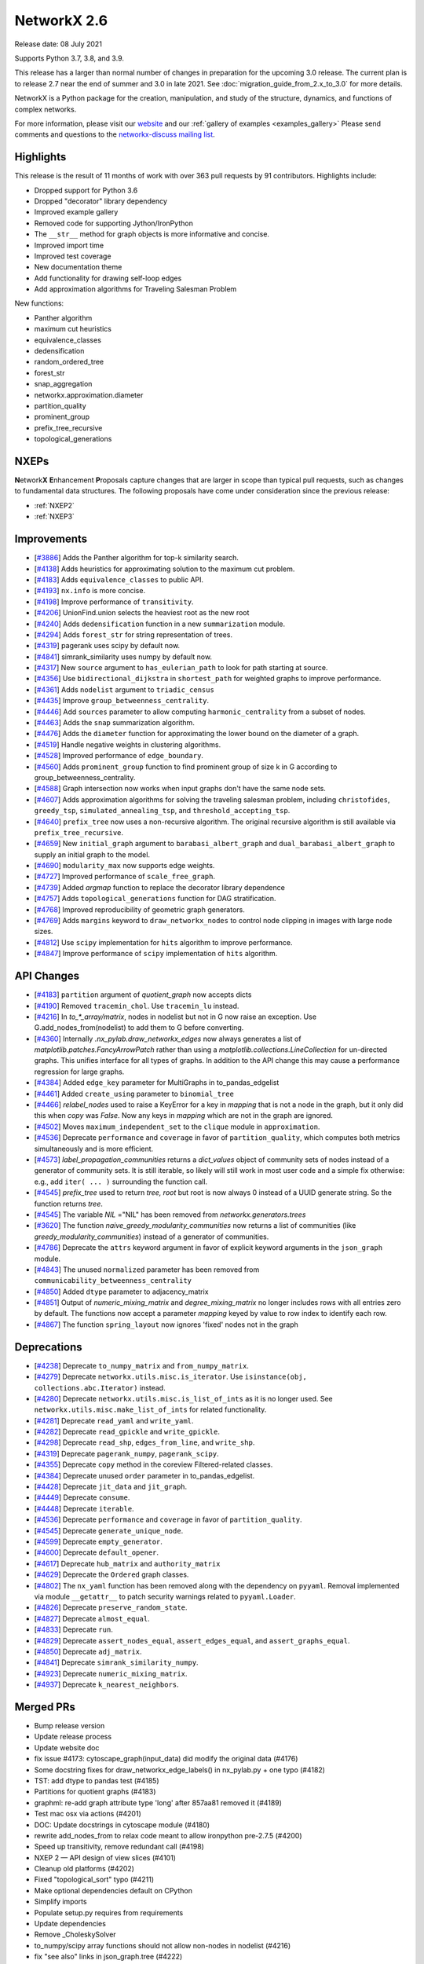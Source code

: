 .. _networkx_2.6:

NetworkX 2.6
============

Release date: 08 July 2021

Supports Python 3.7, 3.8, and 3.9.

This release has a larger than normal number of changes in preparation for the upcoming 3.0 release.
The current plan is to release 2.7 near the end of summer and 3.0 in late 2021.
See :doc:`migration_guide_from_2.x_to_3.0` for more details.

NetworkX is a Python package for the creation, manipulation, and study of the
structure, dynamics, and functions of complex networks.

For more information, please visit our `website <https://networkx.org/>`_
and our :ref:`gallery of examples <examples_gallery>`
Please send comments and questions to the `networkx-discuss mailing list
<http://groups.google.com/group/networkx-discuss>`_.

Highlights
----------

This release is the result of 11 months of work with over 363 pull requests by
91 contributors. Highlights include:

- Dropped support for Python 3.6
- Dropped "decorator" library dependency
- Improved example gallery
- Removed code for supporting Jython/IronPython
- The ``__str__`` method for graph objects is more informative and concise.
- Improved import time
- Improved test coverage
- New documentation theme
- Add functionality for drawing self-loop edges
- Add approximation algorithms for Traveling Salesman Problem

New functions:

- Panther algorithm
- maximum cut heuristics
- equivalence_classes
- dedensification
- random_ordered_tree
- forest_str
- snap_aggregation
- networkx.approximation.diameter
- partition_quality
- prominent_group
- prefix_tree_recursive
- topological_generations

NXEPs
-----

**N**\etwork\ **X** **E**\nhancement **P**\roposals capture changes
that are larger in scope than typical pull requests, such as changes to
fundamental data structures.
The following proposals have come under consideration since the previous
release:

- :ref:`NXEP2`
- :ref:`NXEP3`

Improvements
------------

- [`#3886 <https://github.com/networkx/networkx/pull/3886>`_]
  Adds the Panther algorithm for top-k similarity search.
- [`#4138 <https://github.com/networkx/networkx/pull/4138>`_]
  Adds heuristics for approximating solution to the maximum cut problem.
- [`#4183 <https://github.com/networkx/networkx/pull/4183>`_]
  Adds ``equivalence_classes`` to public API.
- [`#4193 <https://github.com/networkx/networkx/pull/4193>`_]
  ``nx.info`` is more concise.
- [`#4198 <https://github.com/networkx/networkx/pull/4198>`_]
  Improve performance of ``transitivity``.
- [`#4206 <https://github.com/networkx/networkx/pull/4206>`_]
  UnionFind.union selects the heaviest root as the new root
- [`#4240 <https://github.com/networkx/networkx/pull/4240>`_]
  Adds ``dedensification`` function in a new ``summarization`` module.
- [`#4294 <https://github.com/networkx/networkx/pull/4294>`_]
  Adds ``forest_str`` for string representation of trees.
- [`#4319 <https://github.com/networkx/networkx/pull/4319>`_]
  pagerank uses scipy by default now.
- [`#4841 <https://github.com/networkx/networkx/pull/4841>`_]
  simrank_similarity uses numpy by default now.
- [`#4317 <https://github.com/networkx/networkx/pull/4317>`_]
  New ``source`` argument to ``has_eulerian_path`` to look for path starting at
  source.
- [`#4356 <https://github.com/networkx/networkx/pull/4356>`_]
  Use ``bidirectional_dijkstra`` in ``shortest_path`` for weighted graphs
  to improve performance.
- [`#4361 <https://github.com/networkx/networkx/pull/4361>`_]
  Adds ``nodelist`` argument to ``triadic_census``
- [`#4435 <https://github.com/networkx/networkx/pull/4435>`_]
  Improve ``group_betweenness_centrality``.
- [`#4446 <https://github.com/networkx/networkx/pull/4446>`_]
  Add ``sources`` parameter to allow computing ``harmonic_centrality`` from a
  subset of nodes.
- [`#4463 <https://github.com/networkx/networkx/pull/4463>`_]
  Adds the ``snap`` summarization algorithm.
- [`#4476 <https://github.com/networkx/networkx/pull/4476>`_]
  Adds the ``diameter`` function for approximating the lower bound on the
  diameter of a graph.
- [`#4519 <https://github.com/networkx/networkx/pull/4519>`_]
  Handle negative weights in clustering algorithms.
- [`#4528 <https://github.com/networkx/networkx/pull/4528>`_]
  Improved performance of ``edge_boundary``.
- [`#4560 <https://github.com/networkx/networkx/pull/4560>`_]
  Adds ``prominent_group`` function to find prominent group of size k in
  G according to group_betweenness_centrality.
- [`#4588 <https://github.com/networkx/networkx/pull/4588>`_]
  Graph intersection now works when input graphs don't have the same node sets.
- [`#4607 <https://github.com/networkx/networkx/pull/4607>`_]
  Adds approximation algorithms for solving the traveling salesman problem,
  including ``christofides``, ``greedy_tsp``, ``simulated_annealing_tsp``,
  and ``threshold_accepting_tsp``.
- [`#4640 <https://github.com/networkx/networkx/pull/4640>`_]
  ``prefix_tree`` now uses a non-recursive algorithm. The original recursive
  algorithm is still available via ``prefix_tree_recursive``.
- [`#4659 <https://github.com/networkx/networkx/pull/4659>`_]
  New ``initial_graph`` argument to ``barabasi_albert_graph`` and
  ``dual_barabasi_albert_graph`` to supply an initial graph to the model.
- [`#4690 <https://github.com/networkx/networkx/pull/4690>`_]
  ``modularity_max`` now supports edge weights.
- [`#4727 <https://github.com/networkx/networkx/pull/4727>`_]
  Improved performance of ``scale_free_graph``.
- [`#4739 <https://github.com/networkx/networkx/pull/4739>`_]
  Added `argmap` function to replace the decorator library dependence
- [`#4757 <https://github.com/networkx/networkx/pull/4757>`_]
  Adds ``topological_generations`` function for DAG stratification.
- [`#4768 <https://github.com/networkx/networkx/pull/4768>`_]
  Improved reproducibility of geometric graph generators.
- [`#4769 <https://github.com/networkx/networkx/pull/4769>`_]
  Adds ``margins`` keyword to ``draw_networkx_nodes`` to control node clipping
  in images with large node sizes.
- [`#4812 <https://github.com/networkx/networkx/pull/4812>`_]
  Use ``scipy`` implementation for ``hits`` algorithm to improve performance.
- [`#4847 <https://github.com/networkx/networkx/pull/4847>`_]
  Improve performance of ``scipy`` implementation of ``hits`` algorithm.

API Changes
-----------

- [`#4183 <https://github.com/networkx/networkx/pull/4183>`_]
  ``partition`` argument of `quotient_graph` now accepts dicts
- [`#4190 <https://github.com/networkx/networkx/pull/4190>`_]
  Removed ``tracemin_chol``.  Use ``tracemin_lu`` instead.
- [`#4216 <https://github.com/networkx/networkx/pull/4216>`_]
  In `to_*_array/matrix`, nodes in nodelist but not in G now raise an exception.
  Use G.add_nodes_from(nodelist) to add them to G before converting.
- [`#4360  <https://github.com/networkx/networkx/pull/4360>`_]
  Internally `.nx_pylab.draw_networkx_edges` now always generates a
  list of `matplotlib.patches.FancyArrowPatch` rather than using
  a `matplotlib.collections.LineCollection` for un-directed graphs.  This
  unifies interface for all types of graphs.  In
  addition to the API change this may cause a performance regression for
  large graphs.
- [`#4384 <https://github.com/networkx/networkx/pull/4384>`_]
  Added ``edge_key`` parameter for MultiGraphs in to_pandas_edgelist
- [`#4461 <https://github.com/networkx/networkx/pull/4461>`_]
  Added ``create_using`` parameter to ``binomial_tree``
- [`#4466 <https://github.com/networkx/networkx/pull/4466>`_]
  `relabel_nodes` used to raise a KeyError for a key in `mapping` that is not
  a node in the graph, but it only did this when `copy` was `False`. Now
  any keys in `mapping` which are not in the graph are ignored.
- [`#4502 <https://github.com/networkx/networkx/pull/4502>`_]
  Moves ``maximum_independent_set`` to the ``clique`` module in ``approximation``.
- [`#4536 <https://github.com/networkx/networkx/pull/4536>`_]
  Deprecate ``performance`` and ``coverage`` in favor of ``partition_quality``,
  which computes both metrics simultaneously and is more efficient.
- [`#4573 <https://github.com/networkx/networkx/pull/4573>`_]
  `label_propagation_communities` returns a `dict_values` object of community
  sets of nodes instead of a generator of community sets. It is still iterable,
  so likely will still work in most user code and a simple fix otherwise:
  e.g., add ``iter( ... )`` surrounding the function call.
- [`#4545 <https://github.com/networkx/networkx/pull/4545>`_]
  `prefix_tree` used to return `tree, root` but root is now always 0
  instead of a UUID generate string. So the function returns `tree`.
- [`#4545 <https://github.com/networkx/networkx/pull/4545>`_]
  The variable `NIL` ="NIL" has been removed from `networkx.generators.trees`
- [`#3620 <https://github.com/networkx/networkx/pull/3620>`_]
  The function `naive_greedy_modularity_communities` now returns a
  list of communities (like `greedy_modularity_communities`) instead
  of a generator of communities.
- [`#4786 <https://github.com/networkx/networkx/pull/4786>`_]
  Deprecate the ``attrs`` keyword argument in favor of explicit keyword
  arguments in the ``json_graph`` module.
- [`#4843 <https://github.com/networkx/networkx/pull/4843>`_]
  The unused ``normalized`` parameter has been removed
  from ``communicability_betweenness_centrality``
- [`#4850 <https://github.com/networkx/networkx/pull/4850>`_]
  Added ``dtype`` parameter to adjacency_matrix
- [`#4851 <https://github.com/networkx/networkx/pull/4851>`_]
  Output of `numeric_mixing_matrix` and `degree_mixing_matrix` no longer
  includes rows with all entries zero by default. The functions now accept
  a parameter `mapping` keyed by value to row index to identify each row.
- [`#4867 <https://github.com/networkx/networkx/pull/4867>`_]
  The function ``spring_layout`` now ignores 'fixed' nodes not in the graph

Deprecations
------------

- [`#4238 <https://github.com/networkx/networkx/pull/4238>`_]
  Deprecate ``to_numpy_matrix`` and ``from_numpy_matrix``.
- [`#4279 <https://github.com/networkx/networkx/pull/4279>`_]
  Deprecate ``networkx.utils.misc.is_iterator``.
  Use ``isinstance(obj, collections.abc.Iterator)`` instead.
- [`#4280 <https://github.com/networkx/networkx/pull/4280>`_]
  Deprecate ``networkx.utils.misc.is_list_of_ints`` as it is no longer used.
  See ``networkx.utils.misc.make_list_of_ints`` for related functionality.
- [`#4281 <https://github.com/networkx/networkx/pull/4281>`_]
  Deprecate ``read_yaml`` and ``write_yaml``.
- [`#4282 <https://github.com/networkx/networkx/pull/4282>`_]
  Deprecate ``read_gpickle`` and ``write_gpickle``.
- [`#4298 <https://github.com/networkx/networkx/pull/4298>`_]
  Deprecate ``read_shp``, ``edges_from_line``, and ``write_shp``.
- [`#4319 <https://github.com/networkx/networkx/pull/4319>`_]
  Deprecate ``pagerank_numpy``, ``pagerank_scipy``.
- [`#4355 <https://github.com/networkx/networkx/pull/4355>`_]
  Deprecate ``copy`` method in the coreview Filtered-related classes.
- [`#4384 <https://github.com/networkx/networkx/pull/4384>`_]
  Deprecate unused ``order`` parameter in to_pandas_edgelist.
- [`#4428 <https://github.com/networkx/networkx/pull/4428>`_]
  Deprecate ``jit_data`` and ``jit_graph``.
- [`#4449 <https://github.com/networkx/networkx/pull/4449>`_]
  Deprecate ``consume``.
- [`#4448 <https://github.com/networkx/networkx/pull/4448>`_]
  Deprecate ``iterable``.
- [`#4536 <https://github.com/networkx/networkx/pull/4536>`_]
  Deprecate ``performance`` and ``coverage`` in favor of ``partition_quality``.
- [`#4545 <https://github.com/networkx/networkx/pull/4545>`_]
  Deprecate ``generate_unique_node``.
- [`#4599 <https://github.com/networkx/networkx/pull/4599>`_]
  Deprecate ``empty_generator``.
- [`#4600 <https://github.com/networkx/networkx/pull/4600>`_]
  Deprecate ``default_opener``.
- [`#4617 <https://github.com/networkx/networkx/pull/4617>`_]
  Deprecate ``hub_matrix`` and ``authority_matrix``
- [`#4629 <https://github.com/networkx/networkx/pull/4629>`_]
  Deprecate the ``Ordered`` graph classes.
- [`#4802 <https://github.com/networkx/networkx/pull/4802>`_]
  The ``nx_yaml`` function has been removed along with the dependency on
  ``pyyaml``. Removal implemented via module ``__getattr__`` to patch security
  warnings related to ``pyyaml.Loader``.
- [`#4826 <https://github.com/networkx/networkx/pull/4826>`_]
  Deprecate ``preserve_random_state``.
- [`#4827 <https://github.com/networkx/networkx/pull/4827>`_]
  Deprecate ``almost_equal``.
- [`#4833 <https://github.com/networkx/networkx/pull/4833>`_]
  Deprecate ``run``.
- [`#4829 <https://github.com/networkx/networkx/pull/4829>`_]
  Deprecate ``assert_nodes_equal``, ``assert_edges_equal``, and ``assert_graphs_equal``.
- [`#4850 <https://github.com/networkx/networkx/pull/4850>`_]
  Deprecate ``adj_matrix``.
- [`#4841 <https://github.com/networkx/networkx/pull/4841>`_]
  Deprecate ``simrank_similarity_numpy``.
- [`#4923 <https://github.com/networkx/networkx/pull/4923>`_]
  Deprecate ``numeric_mixing_matrix``.
- [`#4937 <https://github.com/networkx/networkx/pull/4937>`_]
  Deprecate ``k_nearest_neighbors``.

Merged PRs
----------

- Bump release version
- Update release process
- Update website doc
- fix issue #4173: cytoscape_graph(input_data) did modify the original data (#4176)
- Some docstring fixes for draw_networkx_edge_labels() in nx_pylab.py + one typo (#4182)
- TST: add dtype to pandas test (#4185)
- Partitions for quotient graphs (#4183)
- graphml: re-add graph attribute type 'long' after 857aa81 removed it (#4189)
- Test mac osx via actions (#4201)
- DOC: Update docstrings in cytoscape module (#4180)
- rewrite add_nodes_from to relax code meant to allow ironpython pre-2.7.5 (#4200)
- Speed up transitivity, remove redundant call (#4198)
- NXEP 2 — API design of view slices (#4101)
- Cleanup old platforms (#4202)
- Fixed "topological_sort" typo (#4211)
- Make optional dependencies default on CPython
- Simplify imports
- Populate setup.py requires from requirements
- Update dependencies
- Remove _CholeskySolver
- to_numpy/scipy array functions should not allow non-nodes in nodelist (#4216)
- fix "see also" links in json_graph.tree (#4222)
- MAINT: changed is_string_like to isinstance (#4223)
- Fix UnionFind.union to select the heaviest root as the new root (#4206)
- CI: Configure circleCI to deploy docs. (#4134)
- MAINT: Update nx.info (#4193)
- Fix indexing in kernighan_lin_bisection (#4177)
- CI: Add GH fingerprint (#4229)
- Create ssh dir for circleci
- CI: update circleci doc deployment. (#4230)
- Revert "CI: Configure circleCI to deploy docs. (#4134)" (#4231)
- DOC: Add discussion to NXEP 2.
- Update format dependencies
- Use black for linting
- Format w/ black==20.8b1
- Check formatting of PRs via black (#4235)
- TST: Modify heuristic for astar path test. (#4237)
- MAINT: Deprecate numpy matrix conversion functions (#4238)
- Add roadmap (#4234)
- Add nx.info to str dunder for graph classes (#4241)
- DOC: Minor reformatting of contract_nodes docstring. (#4245)
- Fix betweenness_centrality doc paper links (#4257)
- Fix bug in has_eulerian_path for directed graphs  (#4246)
- Add PR template (#4258)
- Use seed to make plot fixed (#4260)
- Update giant component example (#4267)
- Update "house with colors" gallery example (#4263)
- Replace degree_histogram and degree_rank with a single example (#4265)
- Update Knuth miles example. (#4251)
- Update "four_grids" gallery example (#4264)
- Improve legibility of labels in plot_labels_and_colors example (#4266)
- Improve readability of chess_example in gallery (#4252)
- Fix contracted_edge for multiple edges (#4274)
- Add seeds to gallery examples for reproducibility (#4276)
- Add a 3D plotting example with matplotlib to the gallery (#4268)
- Deprecate `utils.is_iterator` (#4279)
- Deprecate utils.is_list_of_ints (#4280)
- Improve axes layout in plot_decomposition example (#4278)
- Update homepage URL (#4285)
- Build docs for deployment on Travis CI (#4286)
- Add simple graph w/ manual layout (#4291)
- Deprecate nx_yaml (#4281)
- Deprecate gpickle (#4282)
- Improve relabel coverage, tweak docstrings (#4299)
- Switch to travis-ci.com
- TST: Increase test coverage of convert_matrix (#4301)
- Add descriptive error message for Node/EdgeView slicing. NEXP2 (#4300)
- Don't import other people's version.py (#4289)
- TST: Refactor to improve coverage. (#4307)
- Improve readwrite test coverage (#4310)
- Fix typo (#4312)
- Update docstring of to_dict_of_dicts.
- Add tests for edge_data param.
- Minor touchups to docstring
- adds dedensification function (#4240)
- TST: improve multigraph test coverage to 100% (#4340)
- Add rainbow coloring example to gallery. (#4330)
- Test on Python 3.9 (#4303)
- Sphinx33 (#4342)
- fix order of yield and seen.update in all cc routines (see #4331 & #3859 & 3823) (#4333)
- Updates to slicing error message for reportviews (#4304)
- Eulerian path fix (#4317)
- Add FutureWarning in preparation for simplifying cytoscape function signatures. (#4284)
- Move a few imports inside functions to improve import speed of the library (#4296)
- Address comments from code review.
- Cleanup algebraicconnectivity (#4287)
- Switch from travis to gh actions (#4320)
- Fix (#4345)
- Fix travis doc deployment
- Fix gdal version on travis
- Update to_dict_of_dict edge_data (#4321)
- Update adjacency_iter to adjacency (#4339)
- Test and document missing nodes/edges in set_{node/edge}_attributes (#4346)
- Update tests and docs for has_eulerian_path (#4344)
- Deprecate nx_shp (#4298)
- Refactor and improve test coverage for restricted_view and selfloop_edges (#4351)
- Enable mayavi in sphinx gallery. (#4297)
- CI: Add mayavi conf to travis and GH for doc deploy (#4354)
- Fix doc build w/ GH actions
- Install vtk before mayavi
- Install vtk before mayavi
- Install vtk before mayavi
- Use bidirectional_dijkstra as default in weighted shortest_path (#4356)
- Add unit tests for utils.misc.flatten (#4359)
- Improve test coverage for coreviews.py (#4355)
- Update tutorial.rst - Fixes #4249 (#4358)
- Bugfix for issue 4336, moving try/except and adding else clause (#4365)
- Added nodelist attribute to triadic_census (#4361)
- API: always use list of FancyArrowPatch rather than LineCollection (#4360)
- MNT: make the self-loop appear in all cases (#4370)
- Add additional libraries to intersphinx mapping (#4372)
- Make nx.pagerank a wrapper around different implementations, use scipy one by default (#4319)
- MAINT: remove deprecated numpy type aliases. (#4373)
- DOC: Fix return type for random_tournament and hamiltonian_path (#4376)
- Skip memory leak test for PyPy (#4385)
- add OSMnx example (#4383)
- Update docstring for to_pandas_edgelist and add edgekey parameter (#4384)
- TST: Boost test coverage of nx_pylab module (#4375)
- Fixed issue where edge attributes were being silently overwritten during node contraction (#4273)
- CI: Fix CircleCI doc build failure (#4388)
- Improve test coverage of convert module (#4306)
- Add gene-gene network (#4269)
- Ignore expected warnings (#4391)
- Use matrix multiplication operator (#4390)
- code and doc fix for square_clustering algorithm in cluster.py (#4392)
- Remove xml import checks (#4393)
- fix typo in NXEP template (#4396)
- Add Panther algorithm per #3849 (#3886)
- Pagerank followup (#4399)
- Don't import nx from networkx (#4403)
- Modify and document behavior of nodelist param in draw_networkx_edges. (#4378)
- Add circuit plot (#4408)
- Add words graph plot (#4409)
- DOC: Remove repeated words (#4410)
- Add plot for rcm example (#4411)
- Fix small index iteration bug in kernighan_lin algorithm (#4398)
- Use str dunder (#4412)
- Use xetex for uft8 latex backend (#4326)
- Add recommended fonts to travis.yml. (#4414)
- CI: Workaround font naming bug. (#4416)
- DOC: geospatial example using lines (#4407)
- Add plotting examples for geospatial data (#4366)
- Increase coverage in graphviews.py (#4418)
- Refactor gallery (#4422)
- Safer repr format of variables (#4413)
- Updates to docs and imports for classic.py (#4424)
- Remove advanced example section (#4429)
- Add coreview objects to documentation (#4431)
- Add gallery example for drawing self-loops. (#4430)
- Add igraph example (#4404)
- Standard imports (#4401)
- Collect graphviz examples (#4427)
- NXEP 3: Allow generators to yield from edgelists (#4395)
- Update geospatial readme (#4417)
- DOC: Fix broken links in shortest_path docstrings (#4434)
- Improves description bfs_predecessors and bfs_successors. (#4438)
- Deprecate jit (#4428)
- JavaScript example: fix link (#4450)
- Deprecate utils.misc.consume (#4449)
- DOC: Switch from napoleon to numpydoc sphinx extension (#4447)
- Correct networkxsimplex docstring re: multigraph
- Correct networkxsimplex docstring re: multigraph (#4455)
- Maxcut heuristics (#4138)
- binomial_tree() with "create_using parameter (#4461)
- Reorganize tests (#4467)
- Drop Py3.6 support per NEP 29 (#4469)
- Add random_ordered_tree and forest_str (#4294)
- Deprecate iterable (#4448)
- Allow relabel_nodes mapping to have non-node keys that get ignored (#4466)
- Fixed docs + added decorator for k_components approx (#4474)
- Update docs for clustering Fixes #4348 (#4477)
- Handle self-loops for single self-loop (drawing) (#4425)
- Update GH actions links in README (#4482)
- Improve code coverage for cuts.py (#4473)
- Re-enable tests (#4488)
- Update Sphinx (#4494)
- Update pre-commit (#4495)
- Simplify example dependencies (#4506)
- Update geospatial readme (#4504)
- Update year (#4509)
- Drop Travis CI (#4510)
- Run pypy tests separately (#4512)
- Simplify version information (#4492)
- Delete old test (#4513)
- Gallery support for pygraphviz examples (#4464)
- TST: An approach to parametrizing read_edgelist tests. (#4292)
- Setup cross-repo doc deploy via actions. (#4480)
- use issue templates to redirect to discussions tab, add a bug report template (#4524)
- Fix performance issue in nx.edge_boundary (#4528)
- clean up list comp (#4499)
- Improve code coverage of swap.py (#4529)
- Clustering for signed weighted graphs (#4519)
- Fix docstrings and remove unused variables (#4501)
- Improving code coverage of chordal.py (#4471)
- Cliques on multigraph/directed graph types (#4502)
- Approximated Diameter  (#4476)
- `arrows` should be True by default for directed graphs (#4522)
- Remove unnecessary node_list from gallery example (#4505)
- fixing the width argument description of the function draw_networkx (#4479)
- Partially revert #4378 - Modify behavior of nodelist param in draw_networkx_edges. (#4531)
- Replace generate_unique_node internally where not needed (#4537)
- Extend harmonic centrality to include source nodes (#4446)
- improve group betweenness centrality (#4435)
- fixes GitHub Actions failures (#4548)
- updated cutoff def in weighted.py (#4546)
- Less strict on mayavi constraint for doc building. (#4547)
- Update docstring for ancestor and descendents (#4550)
- TST: Fix error in katz centrality test setup. (#4554)
- Correct mu parameter documentation for LFR (#4557)
- Pin pygeos==0.8 (#4563)
- Unpin pygeos (#4570)
- Test Windows via GH actions (#4567)
- Update documentation and testing of arbitrary_element (#4451)
- added test for max_iter argument
- reformatted test_kernighan_lin.py
- Simplify test pylab (#4577)
- Update README.rst
- Fix search (#4580)
- Add test Kernighan Lin Algorithm (#4575)
- Fix typos (#4581)
- Boiler plate for mentored projects documentation (#4576)
- Deprecate generate_unique_node (#4545)
- Check nodelist input to floyd_warshall (#4589)
- Improve intersection function (#4588)
- Pygraphviz choco (#4583)
- Add prominent group algorithm (#4560)
- Add partition_quality to compute coverage and performance  (coverage and perfor… (#4536)
- Use Pillow for viewing AGraph output and deprecate default_opener (#4600)
- Remove mktemp usage (#4593)
- Add an FAQ to the developer guide for new contributors (#4556)
- Improve test coverage and docs for nonrandomness (#4613)
- Collect label propagation communities in one go (#4573)
- Deprecate networkx.utils.empty_generator. (#4599)
- return earlier from `clique.graph_clique_number` (#4622)
- More for projects page: TSP and Graph Isomorphism (#4620)
- add recommended venv directory to .gitignore (#4619)
- adding weight description to centrality metrics (#4610)
- Add a good first issue badge to README  (#4627)
- add test to regular (#4624)
- Add scipy-1.6.1 to blocklist. (#4628)
- Deprecate hub_matrix and authority_matrix (#4617)
- Fix issue #3153: generalized modularity maximization  (#3260)
- Improve doc example for find_cycle. (#4639)
- Correct and update Atlas example (#4635)
- Remove attr_dict from parameters list in the docstring (#4642)
- Verify edges are valid in is_matching() (#4638)
- Remove old file reference (#4646)
- Deprecate Ordered graph classes (#4629)
- Update CI to use main (#4651)
- Make main default branch (and remove gitwash) (#4649)
- Fix link for Katz centrality definition (#4655)
- fix for negative_edge_cycle weight kwarg to bellman_ford (#4658)
- Refactor bipartite and multipartite layout (#4653)
- Volunteering for mentorship (#4671)
- Adding an iterative version of prefix tree (#4640)
- Increase code coverage tournament (#4665)
- Fix to_vertex_cover (#4667)
- Reorganize minor submodule as subpackage (#4349)
- modularity_max: account for edge weights (#4690)
- Remove instances of random.sample from sets (deprecated in Python 3.9) (#4602)
- Fixing Bug in Transitive Reduction, resulting in loss of node/edge attributes (#4684)
- direct links to the tutorial and discussions in README (#4711)
- Pin upper bound of decorator dep. (#4721)
- fix typo (#4724)
- Updating average_clustering() documentation - Issue #4734 (#4735)
- rm nx import from docstring example. (#4738)
- CI: persist pip cache between circleci runs (#4714)
- Use pydata sphinx theme (#4741)
- O(n^2) -> O(n) implementation for scale_free_graph (#4727)
- TST: be more explicit about instance comparison. (#4748)
- fix typo in docstring (ismorphism -> isomorphism) (#4756)
- CI: Fix cartopy build failure in docs workflow (#4751)
- Add missing __all__'s to utils modules + test. (#4753)
- Add 2 articles for TSP project as references (#4758)
- Improve reproducibility of geometric graphs (#4768)
- Updated decorator requirement for #4718 (#4773)
- Gallery Example: Drawing custom node icons on network using MPL (#4633)
- Get rid of invalid escape sequences. (#4789)
- imread(url) is deprecated, use pillow + urllib to load image from URL (#4790)
- Add auto-margin scaling in draw_networkx_nodes function (fix for issue 3443) (#4769)
- Update documentation dependencies (#4794)
- Fix sphinx warnings during doc build. (#4795)
- Remove mayavi and cartopy dependencies (#4800)
- make plots less dense, enable plotting for igraph (#4791)
- fix urllib import (#4793)
- Improve documentation look (#4801)
- Add approximation algorithms for traveling salesman problem (#4607)
- adds implementation of SNAP summarization algorithm (#4463)
- Update black (#4814)
- Restructure documentation (#4744)
- Pin upper bound on decorator for 2.6 release. (#4815)
- Use `callable()` to check if the object is callable (#1) (#4678)
- Remove dictionary from signature of tree_graph and tree_data (#4786)
- Make nx.hits a wrapper around different implementations, use scipy one by default (#4812)
- restructured networksimplex.py and added test_networksimplex.py (#4685)
- Update requirements (#4625)
- Fix Sphinx errors (#4817)
- Add topological_generations function (#4757)
- Add `initial_graph` parameter to simple and dual Barábasi-Albert random graphs (#4659)
- Link to guides (#4818)
- switch alias direction of spring_layout and fruchterman_reingold_layout (#4820)
- Fix to_undirected doc typo (#4821)
- Deprecate preserve_random_state (#4826)
- Fixes read/write_gml with nan/inf attributes (#4497)
- Remove pyyaml dependency via module getattr (#4802)
- Use pytest.approx (#4827)
- DOC: Clarify behaviour of k_crust(G, k) (#4831)
- Limit number of threads used by OMP in circleci. (#4830)
- Deprecate run (#4833)
- Fix a few broken links in the html docs (#4572)
- Refactor testing utilities (#4829)
- Fix edge drawing performance regression (#4825)
- Draft 2.6 release notes (#4828)
- Fix bad import pattern (#4839)
- Add info about testing and examples (#4582)
- Remove unused `normalized` parameter from communicability_betweenness_centrality (#4843)
- add special processing of `multigraph_input` upon graph init (#4823)
- Add dtype argument to adjacency_matrix (#4850)
- Use scipy to compute eigenvalues (#4847)
- Default to NumPy for simrank_similarity (#4841)
- Remove "networkx" from top-level networkx namespace (#4840)
- Designate 2.6rc1 release
- Bump release version
- DOC: point towards web archive link in GML docs (#4864)
- Fix docstring typo (#4871)
- Reformatted  table to address issue #4852 (#4875)
- spring_layout: ignore 'fixed' nodes not in the graph nodes (#4867)
- Deserializing custom default properties graph ml (#4872)
- DOC: Fix links, use DOI links, wayback machine where required (#4868)
- Fix conda instructions (#4884)
- Decode GraphML/yEd shape type (#4694)
- bugfix-for-issue-4353: modify default edge_id format (#4842)
- Raise ValueError if None is added as a node. (#4892)
- Update arrows default value in draw_networkx. (#4883)
- Doc/fix 403 error drawing custom icons (#4906)
- Remove decorator dependency (#4739)
- Update docstrings for dfs and bfs edges and fix cross links (#4900)
- Fix graph_class usage in to_undirected method (#4912)
- Fix assortativity coefficient calculation (#4851)
- Deprecate numeric_mixing_matrix. (#4923)
- Update read_gml docstring with destringizer ex (#4916)
- Update release process (#4866)
- Designate 2.6rc2 release
- Bump release version
- Add 3.0 migration guide (#4927)
- quotient_graph doc fix (#4930)
- Page number for Katz centrality reference (#4932)
- Expand destringizer example in read_gml docstring (#4925)
- move partition checking outside private _quotient_graph function (#4931)
- Fixes #4275 - Add comment to parallel betweenness example (#4926)
- Minor Improvements on Networkx/algorithms/community/quality.py (#4939)
- Fix numeric and degree assortativity coefficient calculation (#4928)
- fix spelling in docstring of conftest.py (#4945)
- fix trouble with init_cycle argument to two TSP functions (#4938)
- split out deprecation. remove all changes to neighbor_degree (#4937)
- Add matrix market to readwrite reference (#4934)
- fix typo for PR number of deprecation (#4949)
- Fix neighbor degree for directed graphs (#4948)
- `descendants_at_distance` also for non-DiGraphs (#4952)
- Changes to rst files to make doctests pass (#4947)
- Fix version pull down (#4954)
- Finalize 2.6 release notes (#4958)

Contributors
------------

- AbhayGoyal
- Suvayu Ali
- Alexandre Amory
- Francesco Andreuzzi
- Salim BELHADDAD
- Ross Barnowski
- Raffaele Basile
- Jeroen Bergmans
- R. Bernstein
- Geoff Boeing
- Kelly Boothby
- Jeff Bradberry
- Erik Brendel
- Justin Cai
- Thomas A Caswell
- Jonas Charfreitag
- Berlin Cho
- ChristopherReinartz
- Jon Crall
- Michael Dorner
- Harshal Dupare
- Andrew Eckart
- Tomohiro Endo
- Douglas Fenstermacher
- Martin Fleischmann
- Martha Frysztacki [frɨʂtat͡skʲ]
- Debargha Ganguly
- CUI Hao
- Floris Hermsen
- Ward Huang
- Elgun Jabrayilzade
- Han Jaeseung
- Mohammed Kashif
- Alex Korbonits
- Mario Kostelac
- Sebastiaan Lokhorst
- Lonnen
- Delille Louis
- Xiaoyan Lu
- Alex Malins
- Oleh Marshev
- Jordan Matelsky
- Fabio Mazza
- Chris McBride
- Abdulelah S. Al Mesfer
- Attila Mester
- Jarrod Millman
- Miroslav Šedivý
- Harsh Mishra
- S Murthy
- Matthias Nagel
- Attila Nagy
- Mehdi Nemati
- Dimitrios Papageorgiou
- Vitaliy Pozdnyakov
- Bharat Raghunathan
- Randy
- Michael Recachinas
- Carlos González Rotger
- Taxo Rubio
- Dan Schult
- Mridul Seth
- Kunal Shah
- Eric Sims
- Ludovic Stephan
- Justin Timmons
- Andrea Tomassilli
- Matthew Treinish
- Milo Trujillo
- Danylo Ulianych
- Alex Walker
- Stefan van der Walt
- Anthony Wilder Wohns
- Levi John Wolf
- Xiangyu Xu
- Shichu Zhu
- alexpsimone
- as1371
- cpurmessur
- dbxnr
- wim glenn
- goncaloasimoes
- happy
- jason-crowley
- jebogaert
- josch
- ldelille
- marcusjcrook
- guy rozenberg
- tom
- walkeralexander
